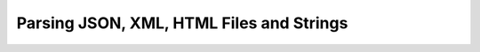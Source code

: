 .. _text_parsing:


Parsing JSON, XML, HTML Files and Strings
=========================================


